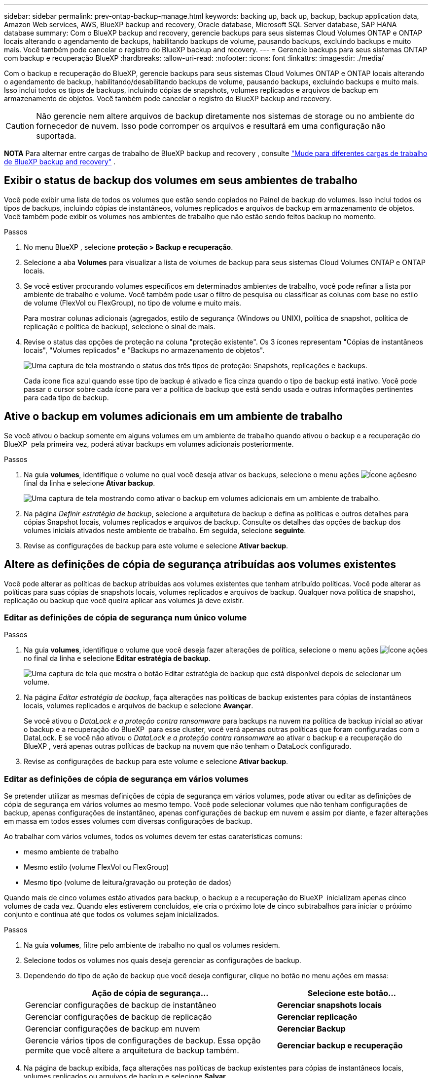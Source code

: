 ---
sidebar: sidebar 
permalink: prev-ontap-backup-manage.html 
keywords: backing up, back up, backup, backup application data, Amazon Web services, AWS, BlueXP backup and recovery, Oracle database, Microsoft SQL Server database, SAP HANA database 
summary: Com o BlueXP backup and recovery, gerencie backups para seus sistemas Cloud Volumes ONTAP e ONTAP locais alterando o agendamento de backups, habilitando backups de volume, pausando backups, excluindo backups e muito mais. Você também pode cancelar o registro do BlueXP backup and recovery. 
---
= Gerencie backups para seus sistemas ONTAP com backup e recuperação BlueXP
:hardbreaks:
:allow-uri-read: 
:nofooter: 
:icons: font
:linkattrs: 
:imagesdir: ./media/


[role="lead"]
Com o backup e recuperação do BlueXP, gerencie backups para seus sistemas Cloud Volumes ONTAP e ONTAP locais alterando o agendamento de backup, habilitando/desabilitando backups de volume, pausando backups, excluindo backups e muito mais. Isso inclui todos os tipos de backups, incluindo cópias de snapshots, volumes replicados e arquivos de backup em armazenamento de objetos. Você também pode cancelar o registro do BlueXP backup and recovery.


CAUTION: Não gerencie nem altere arquivos de backup diretamente nos sistemas de storage ou no ambiente do fornecedor de nuvem. Isso pode corromper os arquivos e resultará em uma configuração não suportada.

[]
====
*NOTA* Para alternar entre cargas de trabalho de BlueXP backup and recovery , consulte link:br-start-switch-ui.html["Mude para diferentes cargas de trabalho de BlueXP backup and recovery"] .

====


== Exibir o status de backup dos volumes em seus ambientes de trabalho

Você pode exibir uma lista de todos os volumes que estão sendo copiados no Painel de backup do volumes. Isso inclui todos os tipos de backups, incluindo cópias de instantâneos, volumes replicados e arquivos de backup em armazenamento de objetos. Você também pode exibir os volumes nos ambientes de trabalho que não estão sendo feitos backup no momento.

.Passos
. No menu BlueXP , selecione *proteção > Backup e recuperação*.
. Selecione a aba *Volumes* para visualizar a lista de volumes de backup para seus sistemas Cloud Volumes ONTAP e ONTAP locais.
. Se você estiver procurando volumes específicos em determinados ambientes de trabalho, você pode refinar a lista por ambiente de trabalho e volume. Você também pode usar o filtro de pesquisa ou classificar as colunas com base no estilo de volume (FlexVol ou FlexGroup), no tipo de volume e muito mais.
+
Para mostrar colunas adicionais (agregados, estilo de segurança (Windows ou UNIX), política de snapshot, política de replicação e política de backup), selecione o sinal de mais.

. Revise o status das opções de proteção na coluna "proteção existente". Os 3 ícones representam "Cópias de instantâneos locais", "Volumes replicados" e "Backups no armazenamento de objetos".
+
image:screenshot_backup_protection_status.png["Uma captura de tela mostrando o status dos três tipos de proteção: Snapshots, replicações e backups."]

+
Cada ícone fica azul quando esse tipo de backup é ativado e fica cinza quando o tipo de backup está inativo. Você pode passar o cursor sobre cada ícone para ver a política de backup que está sendo usada e outras informações pertinentes para cada tipo de backup.





== Ative o backup em volumes adicionais em um ambiente de trabalho

Se você ativou o backup somente em alguns volumes em um ambiente de trabalho quando ativou o backup e a recuperação do BlueXP  pela primeira vez, poderá ativar backups em volumes adicionais posteriormente.

.Passos
. Na guia *volumes*, identifique o volume no qual você deseja ativar os backups, selecione o menu ações image:icon-action.png["Ícone ações"]no final da linha e selecione *Ativar backup*.
+
image:screenshot_backup_additional_volume.png["Uma captura de tela mostrando como ativar o backup em volumes adicionais em um ambiente de trabalho."]

. Na página _Definir estratégia de backup_, selecione a arquitetura de backup e defina as políticas e outros detalhes para cópias Snapshot locais, volumes replicados e arquivos de backup. Consulte os detalhes das opções de backup dos volumes iniciais ativados neste ambiente de trabalho. Em seguida, selecione *seguinte*.
. Revise as configurações de backup para este volume e selecione *Ativar backup*.




== Altere as definições de cópia de segurança atribuídas aos volumes existentes

Você pode alterar as políticas de backup atribuídas aos volumes existentes que tenham atribuído políticas. Você pode alterar as políticas para suas cópias de snapshots locais, volumes replicados e arquivos de backup. Qualquer nova política de snapshot, replicação ou backup que você queira aplicar aos volumes já deve existir.



=== Editar as definições de cópia de segurança num único volume

.Passos
. Na guia *volumes*, identifique o volume que você deseja fazer alterações de política, selecione o menu ações image:icon-action.png["Ícone ações"]no final da linha e selecione *Editar estratégia de backup*.
+
image:screenshot_edit_backup_strategy.png["Uma captura de tela que mostra o botão Editar estratégia de backup que está disponível depois de selecionar um volume."]

. Na página _Editar estratégia de backup_, faça alterações nas políticas de backup existentes para cópias de instantâneos locais, volumes replicados e arquivos de backup e selecione *Avançar*.
+
Se você ativou o _DataLock e a proteção contra ransomware_ para backups na nuvem na política de backup inicial ao ativar o backup e a recuperação do BlueXP  para esse cluster, você verá apenas outras políticas que foram configuradas com o DataLock. E se você não ativou o _DataLock e a proteção contra ransomware_ ao ativar o backup e a recuperação do BlueXP , verá apenas outras políticas de backup na nuvem que não tenham o DataLock configurado.

. Revise as configurações de backup para este volume e selecione *Ativar backup*.




=== Editar as definições de cópia de segurança em vários volumes

Se pretender utilizar as mesmas definições de cópia de segurança em vários volumes, pode ativar ou editar as definições de cópia de segurança em vários volumes ao mesmo tempo. Você pode selecionar volumes que não tenham configurações de backup, apenas configurações de instantâneo, apenas configurações de backup em nuvem e assim por diante, e fazer alterações em massa em todos esses volumes com diversas configurações de backup.

Ao trabalhar com vários volumes, todos os volumes devem ter estas caraterísticas comuns:

* mesmo ambiente de trabalho
* Mesmo estilo (volume FlexVol ou FlexGroup)
* Mesmo tipo (volume de leitura/gravação ou proteção de dados)


Quando mais de cinco volumes estão ativados para backup, o backup e a recuperação do BlueXP  inicializam apenas cinco volumes de cada vez. Quando eles estiverem concluídos, ele cria o próximo lote de cinco subtrabalhos para iniciar o próximo conjunto e continua até que todos os volumes sejam inicializados.

.Passos
. Na guia *volumes*, filtre pelo ambiente de trabalho no qual os volumes residem.
. Selecione todos os volumes nos quais deseja gerenciar as configurações de backup.
. Dependendo do tipo de ação de backup que você deseja configurar, clique no botão no menu ações em massa:
+
[cols="50,30"]
|===
| Ação de cópia de segurança... | Selecione este botão... 


| Gerenciar configurações de backup de instantâneo | *Gerenciar snapshots locais* 


| Gerenciar configurações de backup de replicação | *Gerenciar replicação* 


| Gerenciar configurações de backup em nuvem | *Gerenciar Backup* 


| Gerencie vários tipos de configurações de backup. Essa opção permite que você altere a arquitetura de backup também. | *Gerenciar backup e recuperação* 
|===
. Na página de backup exibida, faça alterações nas políticas de backup existentes para cópias de instantâneos locais, volumes replicados ou arquivos de backup e selecione *Salvar*.
+
Se você ativou o _DataLock e a proteção contra ransomware_ para backups na nuvem na política de backup inicial ao ativar o backup e a recuperação do BlueXP  para esse cluster, você verá apenas outras políticas que foram configuradas com o DataLock. E se você não ativou o _DataLock e a proteção contra ransomware_ ao ativar o backup e a recuperação do BlueXP , verá apenas outras políticas de backup na nuvem que não tenham o DataLock configurado.





== Crie um backup manual de volume a qualquer momento

Você pode criar um backup sob demanda a qualquer momento para capturar o estado atual do volume. Isso pode ser útil se alterações muito importantes tiverem sido feitas em um volume e você não quiser esperar pelo próximo backup programado para proteger esses dados. Você também pode usar essa funcionalidade para criar um backup para um volume que não está sendo feito o backup no momento e deseja capturar seu estado atual.

Você pode criar uma cópia instantânea ad-hoc ou backup para objeto de um volume. Não é possível criar um volume replicado ad hoc.

O nome do backup inclui o carimbo de data/hora para que você possa identificar seu backup sob demanda de outros backups programados.

Se você ativou _DataLock e proteção contra ransomware_ ao ativar o backup e a recuperação do BlueXP  para este cluster, o backup sob demanda também será configurado com DataLock, e o período de retenção será de 30 dias. Varreduras de ransomware não são compatíveis com backups ad-hoc. link:prev-ontap-policy-object-options.html["Saiba mais sobre a proteção DataLock e ransomware"^].

Ao criar um backup ad-hoc, um snapshot é criado no volume de origem. Como esse snapshot não faz parte de um agendamento normal de snapshots, ele não será desativado. Talvez você queira excluir manualmente esse snapshot do volume de origem após a conclusão do backup. Isso permitirá que os blocos relacionados a esse snapshot sejam liberados. O nome do instantâneo começará com `cbs-snapshot-adhoc-`. https://docs.netapp.com/us-en/ontap/san-admin/delete-all-existing-snapshot-copies-volume-task.html["Veja como excluir um instantâneo usando a CLI do ONTAP"^].


NOTE: O backup de volume sob demanda não é compatível com volumes de proteção de dados.

.Passos
. Na aba *Volumes*, selecione image:icon-actions-horizontal.gif["Ícone ações"] para o volume e selecione *Backup* > *Criar backup ad-hoc*.


A coluna Estado da cópia de segurança para esse volume apresenta "em curso" até que a cópia de segurança seja criada.



== Veja a lista de backups para cada volume

Pode ver a lista de todos os ficheiros de cópia de segurança existentes para cada volume. Esta página exibe detalhes sobre o volume de origem, o local de destino e os detalhes do backup, como o último backup realizado, a política de backup atual, o tamanho do arquivo de backup e muito mais.

.Passos
. Na aba *Volumes*, selecione image:icon-actions-horizontal.gif["Ícone ações"] para o volume de origem e selecione *Exibir detalhes do volume*.
+
image:screenshot_backup_view_backups_button.png["Uma captura de tela que mostra o botão Exibir detalhes do volume, que está disponível para um único volume."]

+
Os detalhes do volume e a lista de cópias de instantâneos são exibidos.

. Selecione *Snapshot*, *replicação* ou *Backup* para ver a lista de todos os arquivos de backup para cada tipo de backup.




== Executar uma verificação de ransomware em um backup de volume no storage de objetos

O BlueXP backup and recovery verifica seus arquivos de backup em busca de evidências de um ataque de ransomware quando um backup em um arquivo de objeto é criado e quando os dados de um arquivo de backup estão sendo restaurados. Você também pode executar uma verificação sob demanda a qualquer momento para verificar a usabilidade de um arquivo de backup específico no armazenamento de objetos. Isso pode ser útil se você tiver um problema de ransomware em um determinado volume e quiser verificar se os backups desse volume não são afetados.

Este recurso só estará disponível se o backup do volume tiver sido criado em um sistema com ONTAP 9.11.1 ou superior e se você tiver habilitado o _DataLock e a proteção contra ransomware_ na política de backup para objeto.

.Passos
. Na aba *Volumes*, selecione image:icon-actions-horizontal.gif["Ícone ações"] para o volume de origem e selecione *Exibir detalhes do volume*.
+
image:screenshot_backup_view_backups_button.png["Uma captura de tela que mostra o botão Exibir detalhes do volume, que está disponível para um único volume."]

+
São apresentados os detalhes do volume.

. Selecione *Backup* para ver a lista de arquivos de backup no armazenamento de objetos.
. Selecione image:icon-actions-horizontal.gif["Ícone ações"] para o arquivo de backup de volume que você deseja verificar em busca de ransomware e clique em *Verificar se há ransomware*.
+
image:screenshot_scan_one_backup.png["Uma captura de tela mostrando como executar uma verificação de ransomware em um único arquivo de backup."]

+
A coluna Proteção contra ransomware mostra que a verificação está Em andamento.





== Gerenciar a relação de replicação com o volume de origem

Depois de configurar a replicação de dados entre dois sistemas, você pode gerenciar a relação de replicação de dados.

.Passos
. Na aba *Volumes*, selecione image:icon-actions-horizontal.gif["Ícone ações"] para o volume de origem e selecione a opção *Replicação*. Você pode ver todas as opções disponíveis.
. Selecione a ação de replicação que deseja executar.
+
image:screenshot_replication_managing.png["Uma captura de tela mostrando a lista de ações disponíveis no menu de ação replicação."]

+
A tabela a seguir descreve as ações disponíveis:

+
[cols="15,85"]
|===
| Ação | Descrição 


| Ver replicação | Mostra detalhes sobre a relação de volume: Informações de transferência, informações sobre a última transferência, detalhes sobre o volume e informações sobre a política de proteção atribuída à relação. 


| Atualizar replicação | Inicia uma transferência incremental para atualizar o volume de destino a ser sincronizado com o volume de origem. 


| Pausar replicação | Pausar a transferência incremental de cópias Snapshot para atualizar o volume de destino. Você pode continuar mais tarde se quiser reiniciar as atualizações incrementais. 


| Quebrar replicação | Quebra a relação entre os volumes de origem e destino e ativa o volume de destino para acesso aos dados - faz com que ele leia-escreva. Essa opção é normalmente usada quando o volume de origem não pode servir dados devido a eventos como corrupção de dados, exclusão acidental ou um estado off-line. https://docs.netapp.com/us-en/ontap-sm-classic/volume-disaster-recovery/index.html["Saiba como configurar um volume de destino para acesso a dados e reativar um volume de origem na documentação do ONTAP"^] 


| Abortar replicação | Desativa backups deste volume para o sistema de destino e também desativa a capacidade de restaurar um volume. Quaisquer backups existentes não serão excluídos. Isso não exclui a relação de proteção de dados entre os volumes de origem e destino. 


| Ressincronização reversa | Inverte as funções dos volumes de origem e destino. O conteúdo do volume de origem original é substituído pelo conteúdo do volume de destino. Isso é útil quando você deseja reativar um volume de origem que ficou offline. Quaisquer dados gravados no volume de origem original entre a última replicação de dados e a hora em que o volume de origem foi desativado não são preservados. 


| Eliminar relação | Exclui a relação de proteção de dados entre os volumes de origem e destino, o que significa que a replicação de dados não ocorre mais entre os volumes. Esta ação não ativa o volume de destino para acesso aos dados, o que significa que não faz leitura-gravação. Essa ação também excluirá o relacionamento entre pares de cluster e o relacionamento entre pares de VM de storage (SVM), se não houver outros relacionamentos de proteção de dados entre os sistemas. 
|===


.Resultado
Depois de selecionar uma ação, o BlueXP  atualiza a relação.



== Editar uma política de backup para nuvem existente

Você pode alterar os atributos de uma política de backup aplicada atualmente a volumes em um ambiente de trabalho. A alteração da política de backup afeta todos os volumes existentes que estão usando a diretiva.

[NOTE]
====
* Se você ativou o _DataLock e a proteção contra ransomware_ na política inicial ao ativar o backup e a recuperação do BlueXP  para esse cluster, todas as políticas editadas devem ser configuradas com a mesma configuração do DataLock (Governança ou conformidade). E se você não ativou o _DataLock e a proteção contra ransomware_ ao ativar o backup e a recuperação do BlueXP , você não poderá ativar o DataLock agora.
* Ao criar backups na AWS, se você escolher _S3 Glacier_ ou _S3 Glacier Deep Archive_ na sua primeira política de backup ao ativar o backup e a recuperação do BlueXP , esse nível será o único nível de arquivamento disponível ao editar políticas de backup. E se você não selecionou nenhum nível de arquivamento em sua primeira política de backup, _S3 Glacier_ será sua única opção de arquivamento ao editar uma política.


====
.Passos
. Na guia *volumes*, selecione *Configurações de backup*.
+
image:screenshot_backup_settings_button.png["Uma captura de tela que mostra o botão Configurações de backup na guia volumes."]

. Na página _Configurações de backup_, selecione image:icon-actions-horizontal.gif["Ícone ações"] para o ambiente de trabalho onde você deseja alterar as configurações de política e selecione *Gerenciar políticas*.
. Na página _Gerenciar políticas_, selecione *Editar* para a política de backup que você deseja alterar naquele ambiente de trabalho.
. Na página _Editar política_, selecione a seta para baixo para expandir a seção _Rótulos e retenção_ para alterar o agendamento e/ou a retenção de backup e selecione *Salvar*.
+
image:screenshot_backup_edit_policy.png["Uma captura de tela que mostra as configurações de política de backup, onde você pode modificar a programação de backup e a configuração de retenção de backup."]

+
Se o cluster estiver executando o ONTAP 9.10,1 ou superior, você também terá a opção de ativar ou desativar a disposição em camadas de backups em armazenamento de arquivamento após um determinado número de dias.

+
ifdef::aws[]



link:prev-reference-aws-archive-storage-tiers.html["Saiba mais sobre como usar o armazenamento de arquivamento da AWS"].

endif::aws[]

ifdef::azure[]

link:prev-reference-azure-archive-storage-tiers.html["Saiba mais sobre como usar o armazenamento de arquivamento do Azure"].

endif::azure[]

ifdef::gcp[]

link:prev-reference-gcp-archive-storage-tiers.html["Saiba mais sobre como usar o armazenamento de arquivos do Google"]. (Requer ONTAP 9.12,1.)

endif::gcp[]

Observe que todos os arquivos de backup que foram dispostos em camadas para armazenamento de arquivamento são deixados nesse nível se você parar de separar os backups para arquivamento - eles não serão movidos automaticamente de volta para o nível padrão. Somente novos backups de volume residirão na camada padrão.



== Adicione uma nova política de backup na nuvem

Quando você ativa o backup e a recuperação do BlueXP  em um ambiente de trabalho, todos os volumes selecionados inicialmente são copiados usando a política de backup padrão definida por você. Se você quiser atribuir políticas de backup diferentes a determinados volumes que tenham objetivos de ponto de restauração (RPO) diferentes, poderá criar políticas adicionais para esse cluster e atribuir essas políticas a outros volumes.

Se você quiser aplicar uma nova política de backup a determinados volumes em um ambiente de trabalho, primeiro é necessário adicionar a política de backup ao ambiente de trabalho. Então você pode <<Altere as definições de cópia de segurança atribuídas aos volumes existentes,aplicar a política a volumes nesse ambiente de trabalho>>.

[NOTE]
====
* Se você ativou o _DataLock e a proteção contra ransomware_ na política inicial ao ativar o backup e a recuperação do BlueXP  para esse cluster, quaisquer políticas adicionais criadas devem ser configuradas com a mesma configuração do DataLock (Governança ou conformidade). E se você não ativou o _DataLock e a proteção contra ransomware_ ao ativar o backup e a recuperação do BlueXP , não será possível criar novas políticas que usem o DataLock.
* Ao criar backups na AWS, se você escolher _S3 Glacier_ ou _S3 Glacier Deep Archive_ na sua primeira política de backup ao ativar o backup e a recuperação do BlueXP , esse nível será o único nível de arquivamento disponível para futuras políticas de backup desse cluster. E se você não selecionou nenhum nível de arquivamento em sua primeira política de backup, o _S3 Glacier_ será sua única opção de arquivamento para políticas futuras.


====
.Passos
. Na guia *volumes*, selecione *Configurações de backup*.
+
image:screenshot_backup_settings_button.png["Uma captura de tela que mostra o botão Configurações de backup na guia volumes."]

. Na página _Configurações de backup_, selecione image:icon-actions-horizontal.gif["Ícone ações"] para o ambiente de trabalho onde você deseja adicionar a nova política e selecione *Gerenciar políticas*.
+
image:screenshot_backup_modify_policy.png["Uma captura de tela que mostra a opção Gerenciar políticas na página Configurações de backup."]

. Na página _Gerenciar políticas_, selecione *Adicionar nova política*.
. Na página _Adicionar nova política_, selecione a seta para baixo para expandir a seção _Rótulos e retenção_ para definir o agendamento e a retenção de backup e selecione *Salvar*.
+
image:screenshot_backup_add_new_policy.png["Uma captura de tela que mostra as configurações de política de backup, onde você pode adicionar o agendamento de backup e a configuração de retenção de backup."]

+
Se o cluster estiver executando o ONTAP 9.10,1 ou superior, você também terá a opção de ativar ou desativar a disposição em camadas de backups em armazenamento de arquivamento após um determinado número de dias.

+
ifdef::aws[]



link:prev-reference-aws-archive-storage-tiers.html["Saiba mais sobre como usar o armazenamento de arquivamento da AWS"].

endif::aws[]

ifdef::azure[]

link:prev-reference-azure-archive-storage-tiers.html["Saiba mais sobre como usar o armazenamento de arquivamento do Azure"].

endif::azure[]

ifdef::gcp[]

link:prev-reference-gcp-archive-storage-tiers.html["Saiba mais sobre como usar o armazenamento de arquivos do Google"]. (Requer ONTAP 9.12,1.)

endif::gcp[]



== Eliminar cópias de segurança

O backup e a recuperação do BlueXP  permitem excluir um único arquivo de backup, excluir todos os backups de um volume ou excluir todos os backups de todos os volumes em um ambiente de trabalho. Talvez você queira excluir todos os backups se não precisar mais dos backups ou se você excluiu o volume de origem e deseja remover todos os backups.

Não é possível excluir arquivos de backup bloqueados usando a proteção DataLock e Ransomware. A opção "Excluir" não estará disponível na interface do usuário se você tiver selecionado um ou mais arquivos de backup bloqueados.


CAUTION: Se você pretende excluir um ambiente de trabalho ou cluster que tenha backups, exclua os backups *antes* de excluir o sistema. O backup e a recuperação do BlueXP  não excluem automaticamente os backups quando você exclui um sistema, e não há suporte atual na IU para excluir os backups depois que o sistema for excluído. Você continuará sendo cobrado pelos custos de storage de objetos para quaisquer backups restantes.



=== Exclua todos os arquivos de backup de um ambiente de trabalho

A exclusão de todos os backups no armazenamento de objetos para um ambiente de trabalho não desativa backups futuros de volumes neste ambiente de trabalho. Se você quiser parar de criar backups de todos os volumes em um ambiente de trabalho, desative backups <<Desative o backup e a recuperação do BlueXP  para um ambiente de trabalho,como descrito aqui>>.

Observe que essa ação não afeta cópias Snapshot ou volumes replicados - esses tipos de arquivos de backup não são excluídos.

.Passos
. Na guia *volumes*, selecione *Configurações de backup*.
+
image:screenshot_backup_settings_button.png["Uma captura de tela que mostra o botão Backup Settings (Configurações de backup) que está disponível depois de selecionar um ambiente de trabalho."]

. Selecione image:icon-actions-horizontal.gif["Ícone ações"] para o ambiente de trabalho onde você deseja excluir todos os backups e selecione *Excluir todos os backups*.
. Na caixa de diálogo de confirmação, insira o nome do ambiente de trabalho e selecione *Excluir*.




=== Excluir todos os arquivos de backup de um volume

Excluir todos os backups de um volume também desabilita backups futuros para esse volume.

.Passos
. Na aba *Volumes*, clique em image:icon-actions-horizontal.gif["Ícone mais"] para o volume de origem e selecione *Detalhes e lista de backup*.
+
image:screenshot_backup_view_backups_button.png["Uma captura de tela que mostra o botão Detalhes e Lista de backup, disponível para um único volume."]

+
A lista de todos os arquivos de backup é exibida.

. Selecione *Ações* > *Excluir todos os backups*.
+
image:screenshot_backup_delete_all_backups.png["Uma captura de tela que mostra a opção Excluir todos os backups"]

. Digite o nome do volume e indique se deseja ou não forçar a exclusão de todos os backups.
. Selecione *Eliminar*.




=== Exclua um único arquivo de backup para um volume

Você pode excluir um único arquivo de backup se não precisar mais dele. Isso inclui a exclusão de um único backup de uma cópia Snapshot de volume ou de um backup no storage de objetos.

Não é possível excluir volumes replicados (volumes de proteção de dados).

.Passos
. Na aba *Volumes*, selecione image:icon-actions-horizontal.gif["Ícone mais"] para o volume de origem e selecione *Exibir detalhes do volume*.
+
image:screenshot_backup_view_backups_button.png["Uma captura de tela que mostra o botão Exibir detalhes do volume, que está disponível para um único volume."]

+
Os detalhes do volume são exibidos e você pode selecionar *Snapshot*, *Replication* ou *Backup* para ver a lista de todos os arquivos de backup do volume. Por padrão, as cópias de instantâneos disponíveis são exibidas.

. Selecione *Snapshot* ou *Backup* para ver o tipo de arquivos de backup que você deseja excluir.
. Selecione image:icon-actions-horizontal.gif["Ícone ações"] para o arquivo de backup de volume que você deseja excluir e selecione *Excluir*.
. Na caixa de diálogo de confirmação, selecione *Excluir*.




== Eliminar relações de cópia de segurança de volume

A exclusão do relacionamento de backup de um volume fornece um mecanismo de arquivamento se você quiser interromper a criação de novos arquivos de backup e excluir o volume de origem, mas manter todos os arquivos de backup existentes. Isso permite que você restaure o volume do arquivo de backup no futuro, se necessário, enquanto limpa espaço do sistema de armazenamento de origem.

Você não precisa necessariamente excluir o volume de origem. Pode eliminar a relação de cópia de segurança de um volume e manter o volume de origem. Neste caso, você pode "ativar" o backup no volume posteriormente. A cópia de backup da linha de base original continua a ser usada neste caso - uma nova cópia de backup da linha de base não é criada e exportada para a nuvem. Observe que se você reativar um relacionamento de backup, o volume receberá a política de backup padrão.

Esta funcionalidade só está disponível se o sistema estiver a executar o ONTAP 9.12,1 ou superior.

Não é possível excluir o volume de origem da interface do usuário de backup e recuperação do BlueXP . No entanto, você pode abrir a página Detalhes do volume na tela https://docs.netapp.com/us-en/bluexp-cloud-volumes-ontap/task-manage-volumes.html#manage-volumes["elimine o volume a partir daí"] e .


NOTE: Não é possível excluir arquivos individuais de backup de volume uma vez que o relacionamento tenha sido excluído. No entanto, você pode excluir todos os backups do volume.

.Passos
. Na aba *Volumes*, selecione image:icon-actions-horizontal.gif["Ícone ações"] para o volume de origem e selecione *Backup* > *Excluir relacionamento*.




== Desative o backup e a recuperação do BlueXP  para um ambiente de trabalho

A desativação do backup e recuperação do BlueXP  para um ambiente de trabalho desativa backups de cada volume no sistema e também desativa a capacidade de restaurar um volume. Quaisquer backups existentes não serão excluídos. Isso não desRegistra o serviço de backup deste ambiente de trabalho - basicamente permite que você pause todas as atividades de backup e restauração por um período de tempo.

Observe que você continuará sendo cobrado pelo seu provedor de nuvem pelos custos de storage de objetos pela capacidade usada pelos backups, a menos que você <<Eliminar cópias de segurança,exclua os backups>>.

.Passos
. Na guia *volumes*, selecione *Configurações de backup*.
+
image:screenshot_backup_settings_button.png["Uma captura de tela que mostra o botão Backup Settings (Configurações de backup) que está disponível depois de selecionar um ambiente de trabalho."]

. Na página _Configurações de backup_, selecione image:icon-actions-horizontal.gif["Ícone ações"] para o ambiente de trabalho onde você deseja desabilitar backups e selecione *Desativar Backup*.
. Na caixa de diálogo de confirmação, selecione *Desativar*.



NOTE: Um botão *Ativar Backup* é exibido para esse ambiente de trabalho enquanto o backup está desativado. Você pode selecionar este botão quando quiser reativar a funcionalidade de backup para esse ambiente de trabalho.



== Anular o registo do backup e recuperação do BlueXP  para um ambiente de trabalho

Você pode cancelar o Registro do backup e da recuperação do BlueXP  em um ambiente de trabalho se não quiser mais usar a funcionalidade de backup e desejar parar de ser cobrado por backups nesse ambiente de trabalho. Normalmente, esse recurso é usado quando você está planejando excluir um ambiente de trabalho e deseja cancelar o serviço de backup.

Você também pode usar esse recurso se quiser alterar o armazenamento de objetos de destino onde os backups do cluster estão sendo armazenados. Depois de cancelar o Registro do backup e da recuperação do BlueXP  para o ambiente de trabalho, você poderá habilitar o backup e a recuperação do BlueXP  para esse cluster usando as novas informações do provedor de nuvem.

Antes de anular o registo da cópia de segurança e recuperação do BlueXP , tem de executar as seguintes etapas, nesta ordem:

* Desative o backup e a recuperação do BlueXP  para o ambiente de trabalho
* Exclua todos os backups desse ambiente de trabalho


A opção Unregister (Desregistar) não está disponível até que estas duas ações estejam concluídas.

.Passos
. Na guia *volumes*, selecione *Configurações de backup*.
+
image:screenshot_backup_settings_button.png["Uma captura de tela que mostra o botão Backup Settings (Configurações de backup) que está disponível depois de selecionar um ambiente de trabalho."]

. Na página _Configurações de backup_, selecione image:icon-actions-horizontal.gif["Ícone ações"] para o ambiente de trabalho onde você deseja cancelar o registro do serviço de backup e selecione *Cancelar registro*.
. Na caixa de diálogo de confirmação, selecione *Cancelar registro*.

